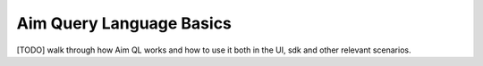 #########################
 Aim Query Language Basics
#########################

[TODO] walk through how Aim QL works and how to use it both in the UI, sdk and other relevant scenarios.